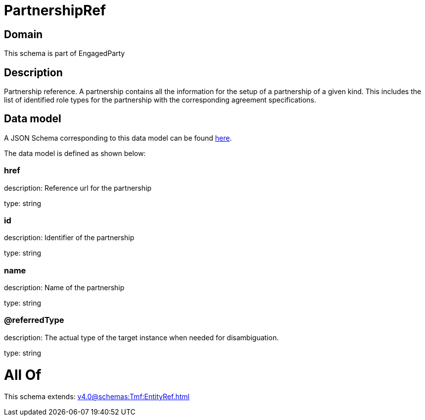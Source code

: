= PartnershipRef

[#domain]
== Domain

This schema is part of EngagedParty

[#description]
== Description

Partnership reference. A partnership contains all the information for the setup of a partnership of a given kind. This includes the list of identified role types for the partnership with the corresponding agreement specifications.


[#data_model]
== Data model

A JSON Schema corresponding to this data model can be found https://tmforum.org[here].

The data model is defined as shown below:


=== href
description: Reference url for the partnership

type: string


=== id
description: Identifier of the partnership

type: string


=== name
description: Name of the partnership

type: string


=== @referredType
description: The actual type of the target instance when needed for disambiguation.

type: string


= All Of 
This schema extends: xref:v4.0@schemas:Tmf:EntityRef.adoc[]
